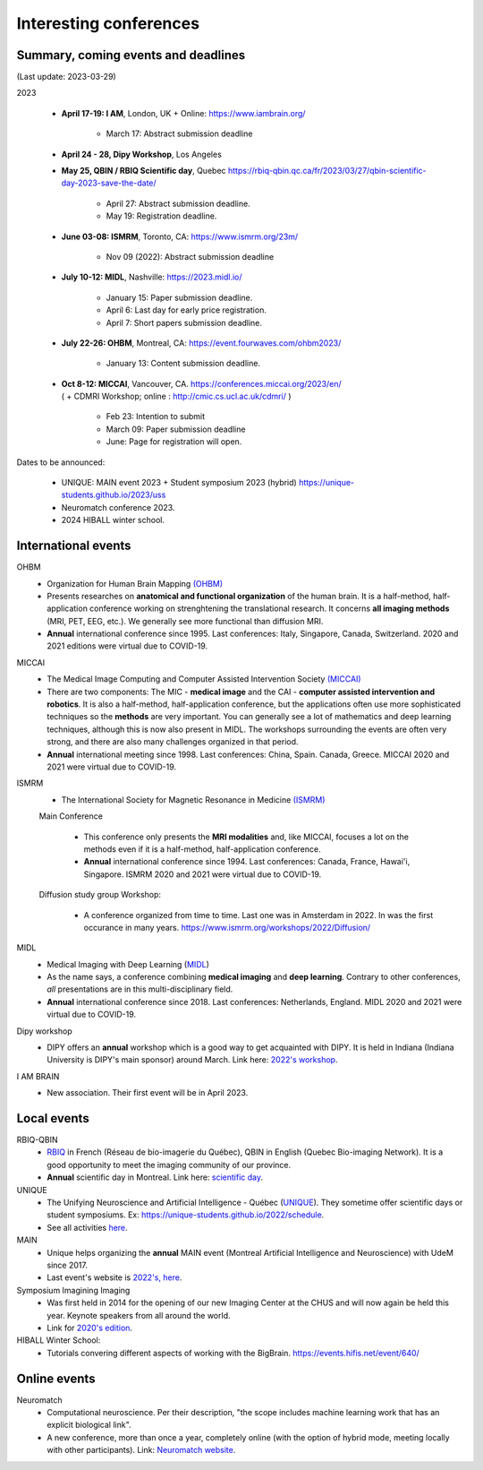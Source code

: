Interesting conferences
=======================

.. role:: strike
    :class: strike


Summary, coming events and deadlines
------------------------------------

(Last update: 2023-03-29)

2023

    - **April 17-19: I AM**, London, UK + Online: https://www.iambrain.org/

        - March 17: Abstract submission deadline

    - **April 24 - 28, Dipy Workshop**, Los Angeles

    - **May 25, QBIN / RBIQ Scientific day**, Quebec https://rbiq-qbin.qc.ca/fr/2023/03/27/qbin-scientific-day-2023-save-the-date/

        - April 27: Abstract submission deadline.
        - May 19: Registration deadline.

    - **June 03-08: ISMRM**, Toronto, CA: https://www.ismrm.org/23m/

        - Nov 09 (2022): Abstract submission deadline

    - **July 10-12: MIDL**, Nashville: https://2023.midl.io/

        - January 15: Paper submission deadline.
        - April 6: Last day for early price registration.
        - April 7: Short papers submission deadline.

    - **July 22-26: OHBM**, Montreal, CA: https://event.fourwaves.com/ohbm2023/

        - January 13: Content submission deadline.

    - | **Oct 8-12: MICCAI**, Vancouver, CA. https://conferences.miccai.org/2023/en/
      | ( + CDMRI Workshop; online : http://cmic.cs.ucl.ac.uk/cdmri/ )

        - Feb 23: Intention to submit
        - March 09: Paper submission deadline
        - June: Page for registration will open.

Dates to be announced:

    - UNIQUE: MAIN event 2023 + Student symposium 2023 (hybrid) https://unique-students.github.io/2023/uss
    - Neuromatch conference 2023.
    - 2024 HIBALL winter school.


International events
--------------------

OHBM
    - Organization for Human Brain Mapping  `(OHBM) <https://www.humanbrainmapping.org>`_
    - Presents researches on **anatomical and functional organization** of the human brain. It is a half-method, half-application conference working on strenghtening the translational research. It concerns **all imaging methods** (MRI, PET, EEG, etc.). We generally see more functional than diffusion MRI.
    - **Annual** international conference since 1995. Last conferences: Italy, Singapore, Canada, Switzerland. 2020 and 2021 editions were virtual due to COVID-19.

MICCAI
    - The Medical Image Computing and Computer Assisted Intervention Society `(MICCAI) <http://www.miccai.org/>`_
    - There are two components: The MIC - **medical image** and the CAI - **computer assisted intervention and robotics**. It is also a half-method, half-application conference, but the applications often use more sophisticated techniques so the **methods** are very important. You can generally see a lot of mathematics and deep learning techniques, although this is now also present in MIDL. The workshops surrounding the events are often very strong, and there are also many challenges organized in that period.
    - **Annual** international meeting since 1998. Last conferences: China, Spain. Canada, Greece. MICCAI 2020 and 2021 were virtual due to COVID-19.

ISMRM
    - The International Society for Magnetic Resonance in Medicine `(ISMRM) <https://www.ismrm.org>`_

    Main Conference

        - This conference only presents the **MRI modalities** and, like MICCAI, focuses a lot on the methods even if it is a half-method, half-application conference.
        - **Annual** international conference since 1994. Last conferences: Canada, France, Hawai'i, Singapore. ISMRM 2020 and 2021 were virtual due to COVID-19.

    Diffusion study group Workshop:

        - A conference organized from time to time. Last one was in Amsterdam in 2022. In was the first occurance in many years. https://www.ismrm.org/workshops/2022/Diffusion/

MIDL
    - Medical Imaging with Deep Learning (`MIDL <https://www.midl.io>`_)
    - As the name says, a conference combining **medical imaging** and **deep learning**. Contrary to other conferences, *all* presentations are in this multi-disciplinary field.
    - **Annual** international conference since 2018. Last conferences: Netherlands, England. MIDL 2020 and 2021 were virtual due to COVID-19.

Dipy workshop
    - DIPY offers an **annual** workshop which is a good way to get acquainted with DIPY. It is held in Indiana (Indiana University is DIPY's main sponsor) around March. Link here: `2022's workshop <https://dipy.org/workshops/dipy-workshop-2022>`_.

I AM BRAIN
    - New association. Their first event will be in April 2023.

Local events
------------

RBIQ-QBIN
    - `RBIQ <https://www.rbiq-qbin.qc.ca/Home>`_ in French (Réseau de bio-imagerie du Québec), QBIN in English (Quebec Bio-imaging Network). It is a good opportunity to meet the imaging community of our province.
    - **Annual** scientific day in Montreal. Link here: `scientific day <https://www.rbiq-qbin.qc.ca/Journ%C3%A9e_scientifique_annuelle>`_.

UNIQUE
    - The Unifying Neuroscience and Artificial Intelligence - Québec (`UNIQUE <https://sites.google.com/view/unique-neuro-ai/>`_). They sometime offer scientific days or student symposiums. Ex: https://unique-students.github.io/2022/schedule.
    - See all activities `here <https://sites.google.com/view/unique-neuro-ai/activities>`_.

MAIN
    - Unique helps organizing the **annual** MAIN event (Montreal Artificial Intelligence and Neuroscience) with UdeM since 2017.
    - Last event's website is `2022's, here <https://www.main2022.org/>`_.

Symposium Imagining Imaging
    - Was first held in 2014 for the opening of our new Imaging Center at the CHUS and will now again be held this year. Keynote speakers from all around the world.
    - Link for `2020's edition <https://www.fourwav.es/view/2000/info/>`_.

HIBALL Winter School:
    - Tutorials convering different aspects of working with the BigBrain. https://events.hifis.net/event/640/

Online events
-------------

Neuromatch
    - Computational neuroscience. Per their description, "the scope includes machine learning work that has an explicit biological link".
    - A new conference, more than once a year, completely online (with the option of hybrid mode, meeting locally with other participants). Link: `Neuromatch website <https://neuromatch.io/>`_.
